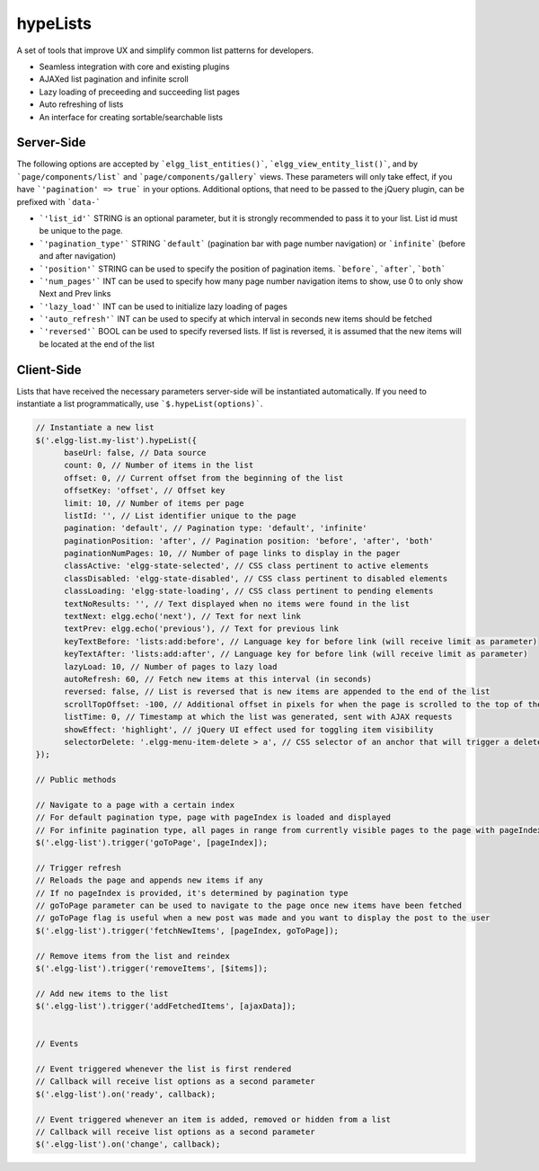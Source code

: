 hypeLists
=========

A set of tools that improve UX and simplify common list patterns for developers.

- Seamless integration with core and existing plugins
- AJAXed list pagination and infinite scroll
- Lazy loading of preceeding and succeeding list pages
- Auto refreshing of lists
- An interface for creating sortable/searchable lists

Server-Side
~~~~~~~~~~~

The following options are accepted by ```elgg_list_entities()```, ```elgg_view_entity_list()```,
and by ```page/components/list``` and ```page/components/gallery``` views. These parameters will only take effect,
if you have ```'pagination' => true``` in your options. Additional options, that need to be passed to the jQuery plugin, can be prefixed with ```data-```

* ```'list_id'```          STRING is an optional parameter, but it is strongly recommended to pass it to your list. List id must be unique to the page.
* ```'pagination_type'```  STRING ```default``` (pagination bar with page number navigation) or ```infinite``` (before and after navigation)
* ```'position'```         STRING can be used to specify the position of pagination items. ```before```, ```after```, ```both```
* ```'num_pages'```        INT can be used to specify how many page number navigation items to show, use 0 to only show Next and Prev links
* ```'lazy_load'```        INT can be used to initialize lazy loading of pages
* ```'auto_refresh'```     INT can be used to specify at which interval in seconds new items should be fetched
* ```'reversed'```         BOOL can be used to specify reversed lists. If list is reversed, it is assumed that the new items will be located at the end of the list


Client-Side
~~~~~~~~~~~

Lists that have received the necessary parameters server-side will be instantiated automatically. If you need to instantiate a list programmatically, use ```$.hypeList(options)```.

.. code::

   // Instantiate a new list
   $('.elgg-list.my-list').hypeList({
         baseUrl: false, // Data source
         count: 0, // Number of items in the list
         offset: 0, // Current offset from the beginning of the list
         offsetKey: 'offset', // Offset key
         limit: 10, // Number of items per page
         listId: '', // List identifier unique to the page
         pagination: 'default', // Pagination type: 'default', 'infinite'
         paginationPosition: 'after', // Pagination position: 'before', 'after', 'both'
         paginationNumPages: 10, // Number of page links to display in the pager
         classActive: 'elgg-state-selected', // CSS class pertinent to active elements
         classDisabled: 'elgg-state-disabled', // CSS class pertinent to disabled elements
         classLoading: 'elgg-state-loading', // CSS class pertinent to pending elements
         textNoResults: '', // Text displayed when no items were found in the list
         textNext: elgg.echo('next'), // Text for next link
         textPrev: elgg.echo('previous'), // Text for previous link
         keyTextBefore: 'lists:add:before', // Language key for before link (will receive limit as parameter)
         keyTextAfter: 'lists:add:after', // Language key for before link (will receive limit as parameter)
         lazyLoad: 10, // Number of pages to lazy load
         autoRefresh: 60, // Fetch new items at this interval (in seconds)
         reversed: false, // List is reversed that is new items are appended to the end of the list
         scrollTopOffset: -100, // Additional offset in pixels for when the page is scrolled to the top of the list
         listTime: 0, // Timestamp at which the list was generated, sent with AJAX requests
         showEffect: 'highlight', // jQuery UI effect used for toggling item visibility
         selectorDelete: '.elgg-menu-item-delete > a', // CSS selector of an anchor that will trigger a delete action
   });

   // Public methods

   // Navigate to a page with a certain index
   // For default pagination type, page with pageIndex is loaded and displayed
   // For infinite pagination type, all pages in range from currently visible pages to the page with pageIndex are loaded and displayed
   $('.elgg-list').trigger('goToPage', [pageIndex]);

   // Trigger refresh
   // Reloads the page and appends new items if any
   // If no pageIndex is provided, it's determined by pagination type
   // goToPage parameter can be used to navigate to the page once new items have been fetched
   // goToPage flag is useful when a new post was made and you want to display the post to the user
   $('.elgg-list').trigger('fetchNewItems', [pageIndex, goToPage]);

   // Remove items from the list and reindex
   $('.elgg-list').trigger('removeItems', [$items]);

   // Add new items to the list
   $('.elgg-list').trigger('addFetchedItems', [ajaxData]);


   // Events

   // Event triggered whenever the list is first rendered
   // Callback will receive list options as a second parameter
   $('.elgg-list').on('ready', callback);

   // Event triggered whenever an item is added, removed or hidden from a list
   // Callback will receive list options as a second parameter
   $('.elgg-list').on('change', callback);




